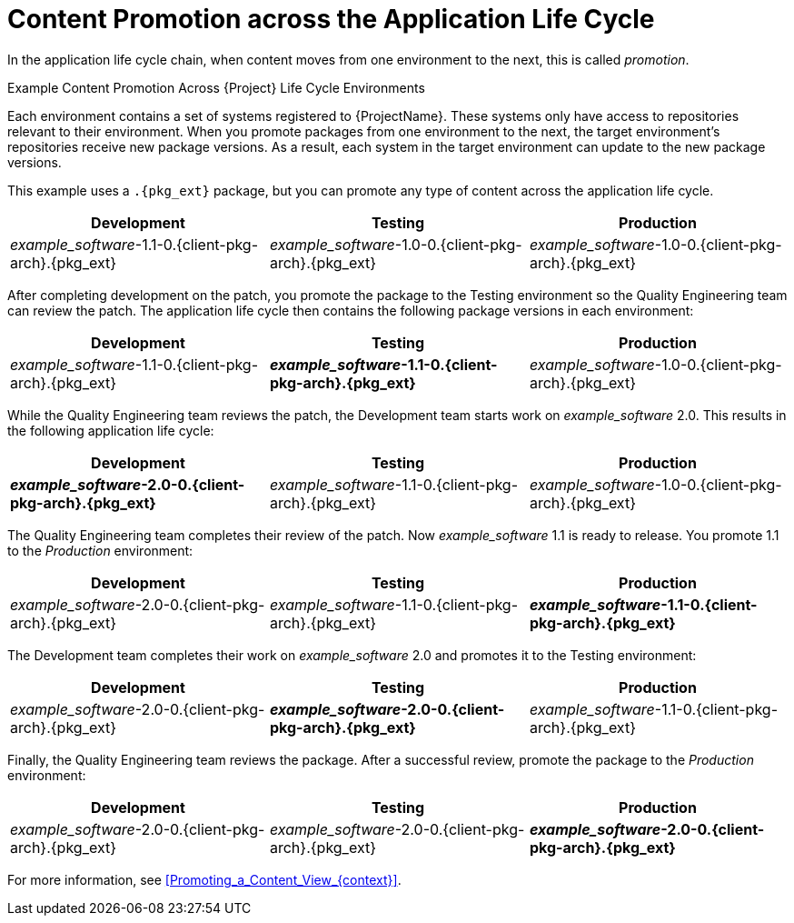 [id="Content_Promotion_across_the_Application_Life_Cycle_{context}"]
= Content Promotion across the Application Life Cycle

In the application life cycle chain, when content moves from one environment to the next, this is called _promotion_.

.Example Content Promotion Across {Project} Life Cycle Environments

Each environment contains a set of systems registered to {ProjectName}.
These systems only have access to repositories relevant to their environment.
When you promote packages from one environment to the next, the target environment's repositories receive new package versions.
As a result, each system in the target environment can update to the new package versions.

ifndef::satellite[]
This example uses a `.{pkg_ext}` package, but you can promote any type of content across the application life cycle.
endif::[]

|===
| Development | Testing | Production

| _example_software_-1.1-0.{client-pkg-arch}.{pkg_ext} | _example_software_-1.0-0.{client-pkg-arch}.{pkg_ext} | _example_software_-1.0-0.{client-pkg-arch}.{pkg_ext}
|===

After completing development on the patch, you promote the package to the Testing environment so the Quality Engineering team can review the patch.
The application life cycle then contains the following package versions in each environment:

|===
| Development | Testing | Production

| _example_software_-1.1-0.{client-pkg-arch}.{pkg_ext} | *_example_software_-1.1-0.{client-pkg-arch}.{pkg_ext}* | _example_software_-1.0-0.{client-pkg-arch}.{pkg_ext}
|===

While the Quality Engineering team reviews the patch, the Development team starts work on _example_software_ 2.0.
This results in the following application life cycle:

|===
| Development | Testing | Production

| *_example_software_-2.0-0.{client-pkg-arch}.{pkg_ext}* | _example_software_-1.1-0.{client-pkg-arch}.{pkg_ext} | _example_software_-1.0-0.{client-pkg-arch}.{pkg_ext}
|===

The Quality Engineering team completes their review of the patch.
Now _example_software_ 1.1 is ready to release.
You promote 1.1 to the _Production_ environment:

|===
| Development | Testing | Production

| _example_software_-2.0-0.{client-pkg-arch}.{pkg_ext} | _example_software_-1.1-0.{client-pkg-arch}.{pkg_ext} | *_example_software_-1.1-0.{client-pkg-arch}.{pkg_ext}*
|===

The Development team completes their work on _example_software_ 2.0 and promotes it to the Testing environment:

|===
| Development | Testing | Production

| _example_software_-2.0-0.{client-pkg-arch}.{pkg_ext} | *_example_software_-2.0-0.{client-pkg-arch}.{pkg_ext}* | _example_software_-1.1-0.{client-pkg-arch}.{pkg_ext}
|===

Finally, the Quality Engineering team reviews the package.
After a successful review, promote the package to the _Production_ environment:

|===
| Development | Testing | Production

| _example_software_-2.0-0.{client-pkg-arch}.{pkg_ext} | _example_software_-2.0-0.{client-pkg-arch}.{pkg_ext} | *_example_software_-2.0-0.{client-pkg-arch}.{pkg_ext}*
|===

For more information, see xref:Promoting_a_Content_View_{context}[].
